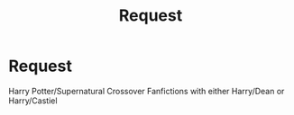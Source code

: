 #+TITLE: Request

* Request
:PROPERTIES:
:Author: MackenzieMorningstar
:Score: 2
:DateUnix: 1493617075.0
:DateShort: 2017-May-01
:FlairText: Request
:END:
Harry Potter/Supernatural Crossover Fanfictions with either Harry/Dean or Harry/Castiel

